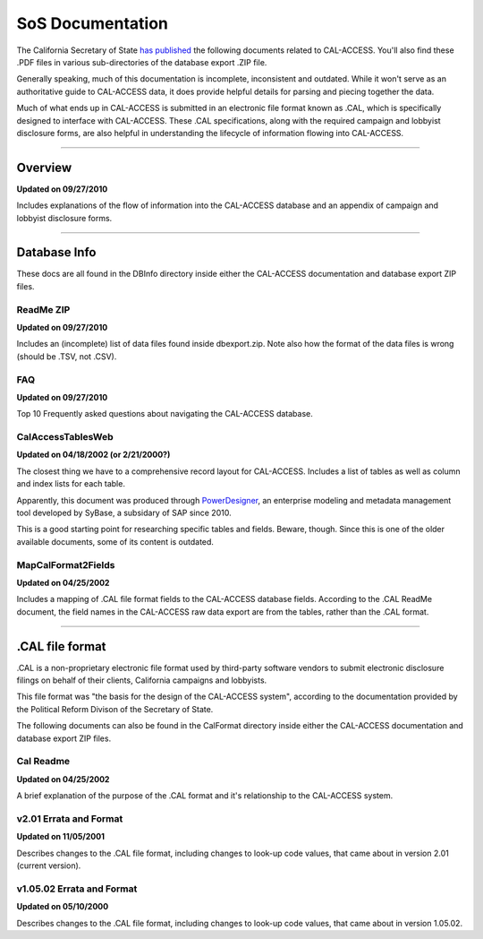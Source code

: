 SoS Documentation
=================

The California Secretary of State `has published <http://www.sos.ca.gov/prd/cal-access/>`_ the following documents related to CAL-ACCESS. You'll also find these .PDF files in various sub-directories of the database export .ZIP file.

Generally speaking, much of this documentation is incomplete, inconsistent and outdated. While it won't serve as an authoritative guide to CAL-ACCESS data, it does provide helpful details for parsing and piecing together the data.

Much of what ends up in CAL-ACCESS is submitted in an electronic file format known as .CAL, which is specifically designed to interface with CAL-ACCESS. These .CAL specifications, along with the required campaign and lobbyist disclosure forms, are also helpful in understanding the lifecycle of information flowing into CAL-ACCESS.

---------------

Overview
--------

**Updated on 09/27/2010**

Includes explanations of the flow of information into the CAL-ACCESS database and an appendix of campaign and lobbyist disclosure forms.

.. raw:: html

    <div style="margin-bottom:35px;" id="DV-viewer-2711624-Overview" class="DV-container"></div>
    <script src="//s3.amazonaws.com/s3.documentcloud.org/viewer/loader.js"></script>
    <script>
      DV.load("//www.documentcloud.org/documents/2711624-Overview.js", {
      container: "#DV-viewer-2711624-Overview",
      width: 680,
      height: 850,
      sidebar: false,
      zoom: 550
      });
    </script>
      <noscript>
      <a href="http://s3.documentcloud.org/documents/2711624/Overview.pdf">CAL-ACCESS: Overview (PDF)</a>
      <br />
      <a href="http://s3.documentcloud.org/documents/2711624/Overview.txt">CAL-ACCESS: Overview (Text)</a>
    </noscript>

---------------

Database Info
-------------

These docs are all found in the DBInfo directory inside either the CAL-ACCESS documentation and database export ZIP files.

ReadMe ZIP
~~~~~~~~~~

**Updated on 09/27/2010**

Includes an (incomplete) list of data files found inside dbexport.zip. Note also how the format of the data files is wrong (should be .TSV, not .CSV).

.. raw:: html

    <div style="margin-bottom:35px;" id="DV-viewer-2711617-ReadMe-Zip" class="DV-container"></div>
    <script>
      DV.load("//www.documentcloud.org/documents/2711617-ReadMe-Zip.js", {
      width: 660,
        container: "#DV-viewer-2711617-ReadMe-Zip",
      width: 680,
      height: 850,
      sidebar: false,
      zoom: 550
      });
    </script>
      <noscript>
      <a href="http://s3.documentcloud.org/documents/2711617/ReadMe-Zip.pdf">CAL-ACCESS: ReadMe ZIP (PDF)</a>
      <br />
      <a href="http://s3.documentcloud.org/documents/2711617/ReadMe-Zip.txt">CAL-ACCESS: ReadMe ZIP (Text)</a>
    </noscript>

FAQ
~~~

**Updated on 09/27/2010**

Top 10 Frequently asked questions about navigating the CAL-ACCESS database.

.. raw:: html

    <div style="margin-bottom:35px;" id="DV-viewer-2711615-FAQ" class="DV-container"></div>
    <script>
      DV.load("//www.documentcloud.org/documents/2711615-FAQ.js", {
      width: 660,
        container: "#DV-viewer-2711615-FAQ",
      width: 680,
      height: 850,
      sidebar: false,
      zoom: 550
      });
    </script>
      <noscript>
      <a href="http://s3.documentcloud.org/documents/2711615/FAQ.pdf">CAL-ACCESS: ReadMe ZIP (PDF)</a>
      <br />
      <a href="http://s3.documentcloud.org/documents/2711615/FAQ.txt">CAL-ACCESS: FAQ (Text)</a>
    </noscript>

CalAccessTablesWeb
~~~~~~~~~~~~~~~~~~

**Updated on 04/18/2002 (or 2/21/2000?)**

The closest thing we have to a comprehensive record layout for CAL-ACCESS. Includes a list of tables as well as column and index lists for each table. 

Apparently, this document was produced through `PowerDesigner <https://en.wikipedia.org/wiki/PowerDesigner>`_, an enterprise modeling and metadata management tool developed by SyBase, a subsidary of SAP since 2010.

This is a good starting point for researching specific tables and fields. Beware, though. Since this is one of the older available documents, some of its content is outdated.

.. raw:: html

    <div style="margin-bottom:35px;" id="DV-viewer-2711614-CalAccessTablesWeb" class="DV-container"></div>
    <script>
      DV.load("//www.documentcloud.org/documents/2711614-CalAccessTablesWeb.js", {
      width: 660,
        container: "#DV-viewer-2711614-CalAccessTablesWeb",
      width: 680,
      height: 850,
      sidebar: false,
      zoom: 550
      });
    </script>
      <noscript>
      <a href="http://s3.documentcloud.org/documents/2711614/CalAccessTablesWeb.pdf">CAL-ACCESS: CalAccessTablesWeb (PDF)</a>
      <br />
      <a href="http://s3.documentcloud.org/documents/2711614/CalAccessTablesWeb.txt">CAL-ACCESS: CalAccessTablesWeb (Text)</a>
    </noscript>

MapCalFormat2Fields
~~~~~~~~~~~~~~~~~~~

**Updated on 04/25/2002**

Includes a mapping of .CAL file format fields to the CAL-ACCESS database fields. According to the .CAL ReadMe document, the field names in the CAL-ACCESS raw data export are from the tables, rather than the .CAL format.

.. raw:: html

    <div style="margin-bottom:35px;" id="DV-viewer-2711616-MapCalFormat2Fields" class="DV-container"></div>
    <script>
      DV.load("//www.documentcloud.org/documents/2711616-MapCalFormat2Fields.js", {
      width: 660,
        container: "#DV-viewer-2711616-MapCalFormat2Fields",
      width: 680,
      height: 850,
      sidebar: false,
      zoom: 550
      });
    </script>
      <noscript>
      <a href="http://s3.documentcloud.org/documents/2711616/MapCalFormat2Fields.pdf">CAL-ACCESS: MapCalFormat2Fields (PDF)</a>
      <br />
      <a href="http://s3.documentcloud.org/documents/2711616/MapCalFormat2Fields.txt">CAL-ACCESS: MapCalFormat2Fields (Text)</a>
    </noscript>

---------------

.CAL file format
----------------

.CAL is a non-proprietary electronic file format used by third-party software vendors to submit electronic disclosure filings on behalf of their clients, California campaigns and lobbyists.

This file format was "the basis for the design of the CAL-ACCESS system", according to the documentation provided by the Political Reform Divison of the Secretary of State. 

The following documents can also be found in the CalFormat directory inside either the CAL-ACCESS documentation and database export ZIP files.

Cal Readme
~~~~~~~~~~

**Updated on 04/25/2002**

A brief explanation of the purpose of the .CAL format and it's relationship to the CAL-ACCESS system.

.. raw:: html

    <div style="margin-bottom:35px;" id="DV-viewer-2712035-Cal-Readme" class="DV-container"></div>
    <script>
      DV.load("//www.documentcloud.org/documents/2712035-Cal-Readme.js", {
      width: 660,
        container: "#DV-viewer-2712035-Cal-Readme",
      width: 680,
      height: 850,
      sidebar: false,
      zoom: 550
      });
    </script>
      <noscript>
      <a href="http://s3.documentcloud.org/documents/2712035/Cal-Readme.pdf">CAL-ACCESS: .CAL ReadMe (PDF)</a>
      <br />
      <a href="http://s3.documentcloud.org/documents/2712035/Cal-Readme.txt">CAL-ACCESS: .CAL ReadMe (Text)</a>
    </noscript>

v2.01 Errata and Format
~~~~~~~~~~~~~~~~~~~~~~~

**Updated on 11/05/2001**

Describes changes to the .CAL file format, including changes to look-up code values, that came about in version 2.01 (current version).

.. raw:: html

    <div style="margin-bottom:35px;" id="DV-viewer-2712032-Cal-Errata-201" class="DV-container"></div>
    <script>
      DV.load("//www.documentcloud.org/documents/2712032-Cal-Errata-201.js", {
      width: 660,
        container: "#DV-viewer-2712032-Cal-Errata-201",
      width: 680,
      height: 850,
      sidebar: false,
      zoom: 550
      });
    </script>
      <noscript>
      <a href="http://s3.documentcloud.org/documents/2712032/Cal-Errata-201.pdf">CAL-ACCESS: .CAL Errata 2.01 (PDF)</a>
      <br />
      <a href="http://s3.documentcloud.org/documents/2712032/Cal-Errata-201.txt">CAL-ACCESS: .CAL Errata 2.01 (Text)</a>
    </noscript>

.. raw:: html

    <div style="margin-bottom:35px;" id="DV-viewer-2712034-Cal-Format-201" class="DV-container"></div>
    <script>
      DV.load("//www.documentcloud.org/documents/2712034-Cal-Format-201.js", {
      width: 660,
        container: "#DV-viewer-2712034-Cal-Format-201",
      width: 680,
      height: 850,
      sidebar: false,
      zoom: 550
      });
    </script>
      <noscript>
      <a href="http://s3.documentcloud.org/documents/2712034/Cal-Format-201.pdf">CAL-ACCESS: .CAL Format 2.01 (PDF)</a>
      <br />
      <a href="http://s3.documentcloud.org/documents/2712034/Cal-Format-201.txt">CAL-ACCESS: .CAL Format 2.01 (Text)</a>
    </noscript>

v1.05.02 Errata and Format
~~~~~~~~~~~~~~~~~~~~~~~~~~

**Updated on 05/10/2000**

Describes changes to the .CAL file format, including changes to look-up code values, that came about in version 1.05.02.

.. raw:: html

    <div style="margin-bottom:35px;" id="DV-viewer-2712031-Cal-Errata-1-05-02" class="DV-container"></div>
    <script>
      DV.load("//www.documentcloud.org/documents/2712031-Cal-Errata-1-05-02.js", {
      width: 660,
        container: "#DV-viewer-2712031-Cal-Errata-1-05-02",
      width: 680,
      height: 850,
      sidebar: false,
      zoom: 550
      });
    </script>
      <noscript>
      <a href="http://s3.documentcloud.org/documents/2712031/Cal-Errata-1-05-02.pdf">CAL-ACCESS: .CAL Errata 2.01 (PDF)</a>
      <br />
      <a href="http://s3.documentcloud.org/documents/2712031/Cal-Errata-1-05-02.txt">CAL-ACCESS: .CAL Errata 1.05.02 (Text)</a>
    </noscript>

.. raw:: html

    <div style="margin-bottom:35px;" id="DV-viewer-2712033-Cal-Format-1-05-02" class="DV-container"></div>
    <script>
      DV.load("//www.documentcloud.org/documents/2712033-Cal-Format-1-05-02.js", {
      width: 660,
        container: "#DV-viewer-2712033-Cal-Format-1-05-02",
      width: 680,
      height: 850,
      sidebar: false,
      zoom: 550
      });
    </script>
      <noscript>
      <a href="http://s3.documentcloud.org/documents/2712033/Cal-Format-1-05-02.pdf">CAL-ACCESS: .CAL Format 1.05.02 (PDF)</a>
      <br />
      <a href="http://s3.documentcloud.org/documents/2712033/Cal-Format-1-05-02.txt">CAL-ACCESS: .CAL Format 1.05.02 (Text)</a>
    </noscript>

